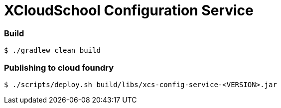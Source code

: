 # XCloudSchool Configuration Service

### Build
[source, bash]
----
$ ./gradlew clean build
----

### Publishing to cloud foundry
[source, bash]
----
$ ./scripts/deploy.sh build/libs/xcs-config-service-<VERSION>.jar
----